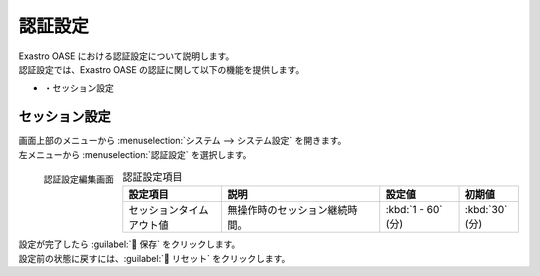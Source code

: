 
========
認証設定
========

| Exastro OASE における認証設定について説明します。
| 認証設定では、Exastro OASE の認証に関して以下の機能を提供します。

* ・セッション設定


セッション設定
================

| 画面上部のメニューから :menuselection:`システム --> システム設定` を開きます。
| 左メニューから :menuselection:`認証設定` を選択します。

.. figure:: /images/ja/system_config/authentication_column_edit.png
   :scale: 15%
   :align: left

   認証設定編集画面

.. csv-table:: 認証設定項目
   :header: 設定項目, 説明, 設定値, 初期値
   :widths: 25, 40, 20, 15

   セッションタイムアウト値, 無操作時のセッション継続時間。, :kbd:`1 - 60` (分), :kbd:`30` (分)

.. raw:: html

   <div style="clear:both;"></div>

| 設定が完了したら :guilabel:` 保存` をクリックします。
| 設定前の状態に戻すには、:guilabel:` リセット` をクリックします。